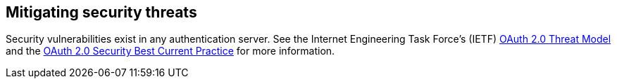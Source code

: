 
== Mitigating security threats

Security vulnerabilities exist in any authentication server. See the Internet Engineering Task Force's (IETF) https://tools.ietf.org/html/rfc6819[OAuth 2.0 Threat Model] and the https://tools.ietf.org/html/draft-ietf-oauth-security-topics-15[OAuth 2.0 Security Best Current Practice] for more information.
